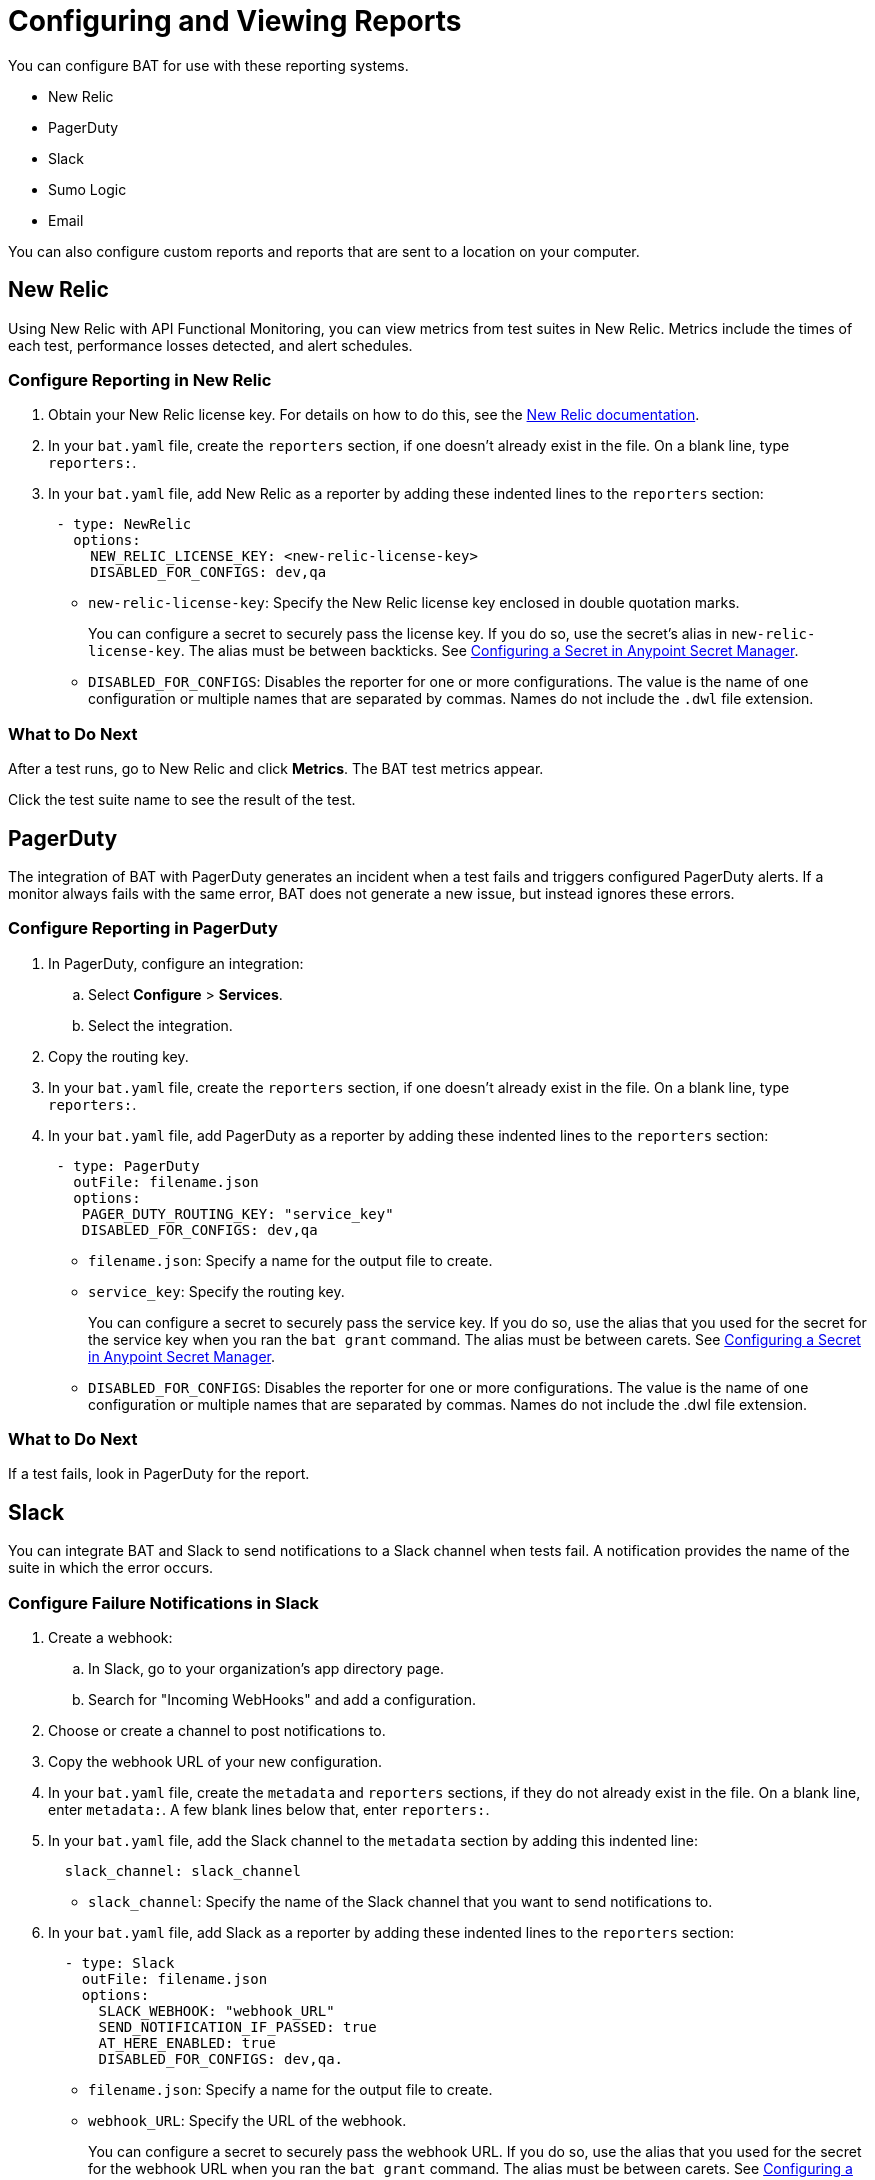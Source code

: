 = Configuring and Viewing Reports

You can configure BAT for use with these reporting systems.

* New Relic
* PagerDuty
* Slack
* Sumo Logic
* Email

You can also configure custom reports and reports that are sent to a location on your computer.

== New Relic

Using New Relic with API Functional Monitoring, you can view metrics from test suites in New Relic. Metrics include the times of each test, performance losses detected, and alert schedules.

=== Configure Reporting in New Relic

. Obtain your New Relic license key. For details on how to do this, see the https://docs.newrelic.com/[New Relic documentation^]. 
. In your `bat.yaml` file, create the `reporters` section, if one doesn't already exist in the file. On a blank line, type `reporters:`.
. In your `bat.yaml` file, add New Relic as a reporter by adding these indented lines to the `reporters` section:
+
[source,yaml]
----
 - type: NewRelic
   options:
     NEW_RELIC_LICENSE_KEY: <new-relic-license-key>
     DISABLED_FOR_CONFIGS: dev,qa
----
+
* `new-relic-license-key`: Specify the New Relic license key enclosed in double quotation marks. 
+
You can configure a secret to securely pass the license key. If you do so, use the secret's alias in `new-relic-license-key`. The alias must be between backticks. See <<configure-secret>>. 
+
* `DISABLED_FOR_CONFIGS`: Disables the reporter for one or more configurations. The value is the name of one configuration or multiple names that are separated by commas. Names do not include the `.dwl` file extension.

=== What to Do Next

After a test runs, go to New Relic and click *Metrics*. The BAT test metrics appear.

Click the test suite name to see the result of the test.

== PagerDuty

The integration of BAT with PagerDuty generates an incident when a test fails and triggers configured PagerDuty alerts. If a monitor always fails with the same error, BAT does not generate a new issue, but instead ignores these errors.

=== Configure Reporting in PagerDuty

. In PagerDuty, configure an integration:
.. Select *Configure* > *Services*.
.. Select the integration.
. Copy the routing key.
. In your `bat.yaml` file, create the `reporters` section, if one doesn't already exist in the file. On a blank line, type `reporters:`.
+
. In your `bat.yaml` file, add PagerDuty as a reporter by adding these indented lines to the `reporters` section:
+
[source,yaml]
----
 - type: PagerDuty
   outFile: filename.json
   options:
    PAGER_DUTY_ROUTING_KEY: "service_key"
    DISABLED_FOR_CONFIGS: dev,qa

----
+
* `filename.json`: Specify a name for the output file to create.
* `service_key`: Specify the routing key.
+
You can configure a secret to securely pass the service key. If you do so, use the alias that you used for the secret for the service key when you ran the `bat grant` command. The alias must be between carets. See <<configure-secret>>.
+
* `DISABLED_FOR_CONFIGS`: Disables the reporter for one or more configurations. The value is the name of one configuration or multiple names that are separated by commas. Names do not include the .dwl file extension.

=== What to Do Next

If a test fails, look in PagerDuty for the report.

== Slack

You can integrate BAT and Slack to send notifications to a Slack channel when tests fail. A notification provides the name of the suite in which the error occurs.

=== Configure Failure Notifications in Slack

. Create a webhook:

.. In Slack, go to your organization's app directory page.
.. Search for "Incoming WebHooks" and add a configuration.

. Choose or create a channel to post notifications to.
. Copy the webhook URL of your new configuration.
. In your `bat.yaml` file, create the `metadata` and `reporters` sections, if they do not already exist in the file. On a blank line, enter `metadata:`. A few blank lines below that, enter `reporters:`.
. In your `bat.yaml` file, add the Slack channel to the `metadata` section by adding this indented line:
+
[source,yaml]
----
  slack_channel: slack_channel
----
+
* `slack_channel`: Specify the name of the Slack channel that you want to send notifications to.
+
. In your `bat.yaml` file, add Slack as a reporter by adding these indented lines to the `reporters` section:
+
[source,yaml]
----
  - type: Slack
    outFile: filename.json
    options:
      SLACK_WEBHOOK: "webhook_URL"
      SEND_NOTIFICATION_IF_PASSED: true
      AT_HERE_ENABLED: true
      DISABLED_FOR_CONFIGS: dev,qa.
----
+
* `filename.json`: Specify a name for the output file to create.
* `webhook_URL`: Specify the URL of the webhook.
+
You can configure a secret to securely pass the webhook URL. If you do so, use the alias that you used for the secret for the webhook URL when you ran the `bat grant` command. The alias must be between carets. See <<configure-secret>>.
+
* `SEND_NOTIFICATION_IF_PASSED`: Setting this option to `true` causes a notification to be sent if a test passes.
* `AT_HERE_ENABLED`: Setting this option to `true` adds `@here` to a notification if a test fails.
* `DISABLED_FOR_CONFIGS`: Disables the reporter for one or more configurations. The value is the name of one configuration or multiple names that are separated by commas. Names do not include the `.dwl` file extension.

== Sumo Logic

To use Sumo Logic, you create a collection and specify it in the bat.yaml. The collection can be shared with other tests or used only as a monitor. At the end of each execution, BAT generates a post to SUMO that sends the trade-off information of requests and responses that were executed during the test. This enables you to see expected results and how the test behaves.

You must provide the URL of the endpoint of the collection.

You can use BAT to post a log in the specified collection, and create dashboards.

=== Configure Reporting in Sumo Logic

. In Sumo Logic, select Set Up Streaming Data in the setup wizard.
. Select *Your Custom App* > *HTTP Source* or *All Other Sources* > *HTTP Source* and specify the source category.
. Copy the endpoint URL.
. In your `bat.yaml` file, create the `reporters` section, if one doesn't already exist in the file. On a blank line, type `reporters:`.
+
[source,yaml]
----
  - type: SumoLogic
    outfile: filename.json
    options:
      SUMO_ENDPOINT: endpoint-URL
      DISABLED_FOR_CONFIGS: dev,qa.
----
+
* `filename.json`: Specify a name for the output file to create.
* `endpoint-URL`: The URL of the endpoint for the collection.
+
You can configure a secret to securely pass the endpoint URL key. If you do so, use the alias that you used for the secret for the endpoint URL key when you ran the `bat grant` command. The alias must be between carets. See <<configure-secret>>.
+
* `DISABLED_FOR_CONFIGS`: Disables the reporter for one or more configurations. The value is the name of one configuration or multiple names that are separated by commas. Names do not include the .dwl file extension.

== Email

To email test reports that indicate failures, specify any email addresses that you want to send reports to. Each report includes the name of the suite in which the error occurs and a list of the statements.

[IMPORTANT]
====
Reports are emailed only for tests created in API Functional Monitoring in Anypoint Platform, not for tests created with the BAT CLI.
====

. In your `bat.yaml` file, create the `reporters` section, if one doesn't already exist in the file. On a blank line, type `reporters:`.
+
[source,yaml]
----
EMAILS: <alias_1>;<alias_2>;<alias_3>
----
. If you do not want to keep an email address secret, add these lines to the `reporters` section in your `bat.yaml` file:
+
[source,yaml]
----
  - type: Email
    options:
      EMAILS: email_address
      DISABLED_FOR_CONFIGS: dev,qa
----
+
* `email_address`: Specify the email address to send notifications to. If you want to use more than one email address, separate them with semicolons:
+
[source,yaml]
-----
EMAILS: email_address1;email_address2;email_address3
-----
+
You can configure a secret to securely pass the email addresses. If you do so, use the alias that you used for the secret for each email address when you ran the `bat grant` command. The alias must be between carets. 
To specify multiple email address aliases, put each alias between carets and separate the aliases with semicolons. See <<configure-secret>>.
+
* `DISABLED_FOR_CONFIGS`: Disables the reporter for one or more configurations. The value is the name of one configuration or multiple names that are separated by commas. Names do not include the .dwl file extension.

== Custom Reports

BAT publishes the result.json with a post to the URL that you specify in the bat.yaml file. You can add headers if necessary.

To publish custom reports for a test suite, add the following indented lines to the `reporters` section of the `bat.yaml` file, replacing the value for `URL` with your own URL.

[source,yaml,linenums]
----
reporters:
  - type: Custom
    options:
      URL: "http://www.httpbin.org/post"
      HEADERS: "'Authorization':'Bearer token','Content-Type':'application/json'"
      DISABLED_FOR_CONFIGS: dev,qa
----

* `DISABLED_FOR_CONFIGS`: Disables the reporter for one or more configurations. The value is the name of one configuration or multiple names that are separated by commas. Names do not include the .dwl file extension.

== Local Reports

BAT generates basic types of reports locally in JSON and HTML. When you execute tests, the path to the reports appears in the output.

Example:

[source,yaml,linenums]
----
Reporter: /var/folders/vz/56jp75d941592x_1d8mfy9f40000gn/T/bat_report_20180320121736.json
Reporter: /var/folders/vz/56jp75d941592x_1d8mfy9f40000gn/T/bat_report_20180320121736.html
----

=== To Configure Local Report Generation

In the bat.yaml file, specify a `type` field to generate local reports. For example:

[source,yaml,linenums]
----
reporters:
  - type: JSON
    outFile: JSON.json
  - type: HTML
    outFile: HTML.html
  - type: JUnit
    outFile: JUnit.xml
----

=== To Create a Local Custom Report

You can generate a custom report based on a DataWeave transformation that is specified in the bat.yaml using the `file` keyword.

[source,yaml,linenums]
----
reporters:
  - type: Local
    file: reporter/transform.dwl
    outFile: local.json
----

The transform.dwl file contains the following code:

[source,dataweave,linenums]
----
%dw 2.0
output application/json
var result = if (payload.result.pass[0]) " is ok" else " failed"
---
{
    result: "The suite <" ++ payload.name ++ "> with assertion <" ++ payload.result[0].name ++ ">" ++ result
}
----

And the result is:

[source,dataweave,linenums]
----
{
  "result": "The suite <Hello world suite> with assertion <answer 200> is ok"
}
----

[[configure-secret]]

== Configuring a Secret in Anypoint Secret Manager
If you want to keep sensitive information, such as a license key, URL, or email ID, secret and you are running tests from a private location:

. In Anypoint Secrets Manager, create a shared secret as a symmetric key. If the sensitive information that you want to store as a shared secret is currently in plain text, then you must encode it in Base64 before you create the secret.

.. Open a secrets group or create a new one. The group must be created in the same environment that you are using in the BAT CLI. To find out which environment you are currently using in the BAT CLI, run the command `bat whoami`. In the output, there is the ID for the environment. Run the command `bat environment ls` to list the environments that you have access to. Match the ID from the `bat whoami` command with one of the environments listed. If you need to switch to the environment that your secrets group is in, run the command `bat environment switch name`, where `name` is the name of the environment.

.. Select *Shared Secret*.
.. In the *Type* field, select *Symmetric Key*.
.. In the *Key* field, paste the sensitive information encoded as a Base64 string.
.. Paste the Base64 string into the *Confirm Key* field.

. Copy the name of the new shared secret.

. At a command prompt, run the `bat grant` command, specifying an alias for the shared secret. When you run this command, the BAT CLI creates a section named `secrets` in your test suite's `bat.yaml` file, if the section does not already exist. In that section, the BAT CLI adds these indented lines:
+
----
alias:
 secretId: "secret-ID"
----
+
* `alias`: This is the alias that you specified in the `bat grant` command.
* `secret-ID`: This is the ID of the secret within Anypoint Secrets Manager. This ID does not appear in ASM, so there is no way for someone looking in your `bat.yaml` file to associate the ID with any specific secret. The BAT CLI uses this ID to look up the secret that you associated with the alias.